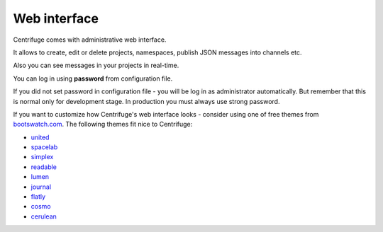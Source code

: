 Web interface
=============

.. _web_interface:


Centrifuge comes with administrative web interface.

It allows to create, edit or delete projects, namespaces, publish JSON
messages into channels etc.

Also you can see messages in your projects in real-time.

.. image:: img/main.png
    :width: 650 px

You can log in using **password** from configuration file.

If you did not set password in configuration file - you will be log in as
administrator automatically. But remember that this is normal only for
development stage. In production you must always use strong password.


If you want to customize how Centrifuge's web interface looks - consider using
one of free themes from `bootswatch.com <http://bootswatch.com>`_. The following themes
fit nice to Centrifuge:

* `united <http://bootswatch.com/united/>`_
* `spacelab <http://bootswatch.com/spacelab/>`_
* `simplex <http://bootswatch.com/simplex/>`_
* `readable <http://bootswatch.com/readable/>`_
* `lumen <http://bootswatch.com/readable/>`_
* `journal <http://bootswatch.com/journal/>`_
* `flatly <http://bootswatch.com/flatly/>`_
* `cosmo <http://bootswatch.com/cosmo/>`_
* `cerulean <http://bootswatch.com/cerulean/>`_
